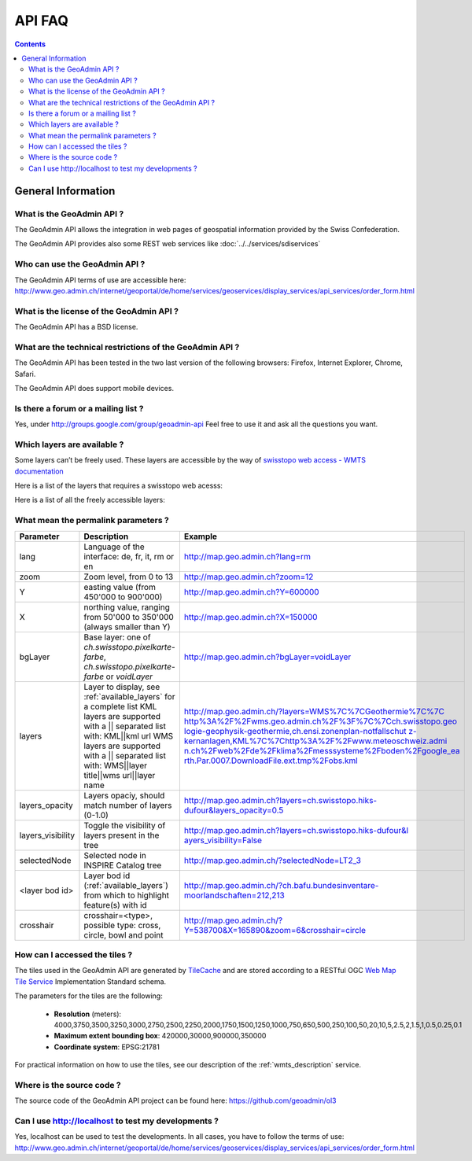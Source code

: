 API FAQ
=======

.. contents::

General Information
~~~~~~~~~~~~~~~~~~~

What is the GeoAdmin API ?
--------------------------

The GeoAdmin API allows the integration in web pages of geospatial information provided by the Swiss Confederation.

The GeoAdmin API provides also some REST web services like :doc:`../../services/sdiservices`

Who can use the GeoAdmin API ?
------------------------------

The GeoAdmin API terms of use are accessible here: http://www.geo.admin.ch/internet/geoportal/de/home/services/geoservices/display_services/api_services/order_form.html

What is the license of the GeoAdmin API ?
-----------------------------------------

The GeoAdmin API has a BSD license.

What are the technical restrictions of the GeoAdmin API ?
---------------------------------------------------------

The GeoAdmin API has been tested in the two last version of the following browsers:  Firefox, Internet Explorer, Chrome, Safari.

The GeoAdmin API does support mobile devices.

Is there a forum or a mailing list ?
------------------------------------

Yes, under http://groups.google.com/group/geoadmin-api
Feel free to use it and ask all the questions you want.

.. _available_layers:

Which layers are available ?
----------------------------

Some layers can’t be freely used. These layers are accessible by the way of `swisstopo web access - WMTS documentation <http://www.swisstopo.admin.ch/internet/swisstopo/en/home/products/services/web_services/webaccess.html>`_

Here is a list of the layers that requires a swisstopo web acesss:

.. raw:: html

   <body>
      <div id="notfree" style="margin-left:10px;"></div>
   </body>

Here is a list of all the freely accessible layers:

.. raw:: html

   <body>
      <div id="free" style="margin-left:10px;"></div>
   </body>

.. raw:: html

   <script type="text/javascript">

    function init() {
        var myInnerHtml_free, myInnerHtml_notfree, layerArray_free, layerArray_notfree, layers;
        myInnerHtml_free = "<br><table border=\"0\">";
        myInnerHtml_notfree =  "<br><table border=\"0\">";
        layerArray_free = [];
        layerArray_notfree = [];
        layers = getConfig();
        var counterFree = 1;
        for (var layer in layers) {
          if (!layers[layer]['parentLayerId']) {
            myInnerHtml_free = myInnerHtml_free + '<tr><td>' + counterFree + '</td><td><a href="http://map3.geo.admin.ch/?layers=' +
                                      layer + '" target="new"> ' + layer + '</a>&nbsp('+layers[layer]['label']+')</td></tr>';
            counterFree++;
          }
        }
        document.getElementById("free").innerHTML=myInnerHtml_free;
        
   }

   </script>

   <body onload="init();">
     <script type="text/javascript" src="../../loader.js?lang=en"></script>
   </body>

What mean the permalink parameters ?
------------------------------------

===================            ==========================================================    =========================================================
Parameter                      Description                                                    Example
===================            ==========================================================    =========================================================
lang                           Language of the interface: de, fr, it, rm or en               http://map.geo.admin.ch?lang=rm
zoom                           Zoom level, from 0 to 13                                      http://map.geo.admin.ch?zoom=12
Y                              easting value (from 450'000 to                                http://map.geo.admin.ch?Y=600000
                               900'000)
X                              northing value, ranging from 50'000 to                        http://map.geo.admin.ch?X=150000
                               350'000 (always smaller than Y)
bgLayer                        Base layer: one of `ch.swisstopo.pixelkarte-farbe`,           http://map.geo.admin.ch?bgLayer=voidLayer
                               `ch.swisstopo.pixelkarte-farbe` or `voidLayer`
layers                         Layer to display, see :ref:`available_layers`                 `http://map.geo.admin.ch/?layers=WMS%7C%7CGeothermie%7C%7C
                               for a complete list                                           http%3A%2F%2Fwms.geo.admin.ch%2F%3F%7C%7Cch.swisstopo.geo
                               KML layers are supported with a || separated list with:       logie-geophysik-geothermie,ch.ensi.zonenplan-notfallschut
                               KML||kml url                                                  z-kernanlagen,KML%7C%7Chttp%3A%2F%2Fwww.meteoschweiz.admi
                               WMS layers are supported with a || separated list with:       n.ch%2Fweb%2Fde%2Fklima%2Fmesssysteme%2Fboden%2Fgoogle_ea
                               WMS||layer title||wms url||layer name                         rth.Par.0007.DownloadFile.ext.tmp%2Fobs.kml <http://map.geo.admin.ch/?layers=WMS%7C%7CGeothermie%7C%7Chttp%3A%2F%2Fwms.geo.admin.ch%2F%3F%7C%7Cch.swisstopo.geologie-geophysik-geothermie,ch.ensi.zonenplan-notfallschutz-kernanlagen,KML%7C%7Chttp%3A%2F%2Fwww.meteoschweiz.admin.ch%2Fweb%2Fde%2Fklima%2Fmesssysteme%2Fboden%2Fgoogle_earth.Par.0007.DownloadFile.ext.tmp%2Fobs.kml>`_
layers_opacity                 Layers opaciy, should match number of layers (0-1.0)          http://map.geo.admin.ch?layers=ch.swisstopo.hiks-dufour&layers_opacity=0.5
layers_visibility              Toggle the visibility of layers present in the tree           `http://map.geo.admin.ch?layers=ch.swisstopo.hiks-dufour&l
                                                                                             ayers_visibility=False <http://map.geo.admin.ch?layers=ch.swisstopo.hiks-dufour&layers_visibility=False>`_
selectedNode                   Selected node in INSPIRE Catalog tree                         http://map.geo.admin.ch/?selectedNode=LT2_3
<layer bod id>                 Layer bod id (:ref:`available_layers`) from which             http://map.geo.admin.ch/?ch.bafu.bundesinventare-moorlandschaften=212,213
                               to highlight feature(s) with id                               
crosshair                      crosshair=<type>, possible type: cross, circle, bowl and      http://map.geo.admin.ch/?Y=538700&X=165890&zoom=6&crosshair=circle
                               point                                                         
===================            ==========================================================    =========================================================


How can I accessed the tiles ?
------------------------------

The tiles used in the GeoAdmin API are generated by `TileCache <http://www.tilecache.org>`_ and are stored according to
a RESTful OGC `Web Map Tile Service <http://www.opengeospatial.org/standards/wmts>`_ Implementation Standard schema.

The parameters for the tiles are the following:

 * **Resolution** (meters): 4000,3750,3500,3250,3000,2750,2500,2250,2000,1750,1500,1250,1000,750,650,500,250,100,50,20,10,5,2.5,2,1.5,1,0.5,0.25,0.1

 * **Maximum extent bounding box**: 420000,30000,900000,350000

 * **Coordinate system**: EPSG:21781

For practical information on how to use the tiles, see our description of the :ref:`wmts_description` service.

Where is the source code ?
--------------------------

The source code of the GeoAdmin API project can be found here: https://github.com/geoadmin/ol3


Can I use http://localhost to test my developments ?
----------------------------------------------------

Yes, localhost can be used to test the developments. In all cases, you have to follow the terms of use: http://www.geo.admin.ch/internet/geoportal/de/home/services/geoservices/display_services/api_services/order_form.html

